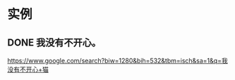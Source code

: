 * 实例
** DONE 我没有不开心。
   CLOSED: [2017-08-12 Sat 22:09]
   
https://www.google.com/search?biw=1280&bih=532&tbm=isch&sa=1&q=我没有不开心+猫
   
[[http://sayjb.com/wp-content/uploads/2017/06/unnamed-file-53.jpg]]
